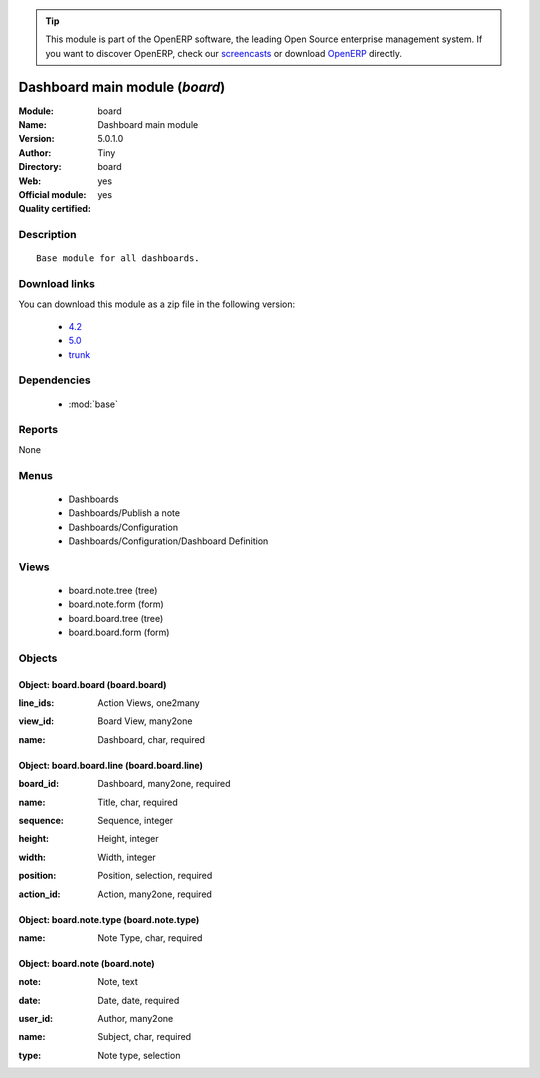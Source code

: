 
.. i18n: .. module:: board
.. i18n:     :synopsis: Dashboard main module (Official, Quality Certified)
.. i18n:     :noindex:
.. i18n: .. 
..

.. module:: board
    :synopsis: Dashboard main module (Official, Quality Certified)
    :noindex:
.. 

.. i18n: .. raw:: html
.. i18n: 
.. i18n:       <br />
.. i18n:     <link rel="stylesheet" href="../_static/hide_objects_in_sidebar.css" type="text/css" />
..

.. raw:: html

      <br />
    <link rel="stylesheet" href="../_static/hide_objects_in_sidebar.css" type="text/css" />

.. i18n: .. tip:: This module is part of the OpenERP software, the leading Open Source 
.. i18n:   enterprise management system. If you want to discover OpenERP, check our 
.. i18n:   `screencasts <http://openerp.tv>`_ or download 
.. i18n:   `OpenERP <http://openerp.com>`_ directly.
..

.. tip:: This module is part of the OpenERP software, the leading Open Source 
  enterprise management system. If you want to discover OpenERP, check our 
  `screencasts <http://openerp.tv>`_ or download 
  `OpenERP <http://openerp.com>`_ directly.

.. i18n: .. raw:: html
.. i18n: 
.. i18n:     <div class="js-kit-rating" title="" permalink="" standalone="yes" path="/board"></div>
.. i18n:     <script src="http://js-kit.com/ratings.js"></script>
..

.. raw:: html

    <div class="js-kit-rating" title="" permalink="" standalone="yes" path="/board"></div>
    <script src="http://js-kit.com/ratings.js"></script>

.. i18n: Dashboard main module (*board*)
.. i18n: ===============================
.. i18n: :Module: board
.. i18n: :Name: Dashboard main module
.. i18n: :Version: 5.0.1.0
.. i18n: :Author: Tiny
.. i18n: :Directory: board
.. i18n: :Web: 
.. i18n: :Official module: yes
.. i18n: :Quality certified: yes
..

Dashboard main module (*board*)
===============================
:Module: board
:Name: Dashboard main module
:Version: 5.0.1.0
:Author: Tiny
:Directory: board
:Web: 
:Official module: yes
:Quality certified: yes

.. i18n: Description
.. i18n: -----------
..

Description
-----------

.. i18n: ::
.. i18n: 
.. i18n:   Base module for all dashboards.
..

::

  Base module for all dashboards.

.. i18n: Download links
.. i18n: --------------
..

Download links
--------------

.. i18n: You can download this module as a zip file in the following version:
..

You can download this module as a zip file in the following version:

.. i18n:   * `4.2 <http://www.openerp.com/download/modules/4.2/board.zip>`_
.. i18n:   * `5.0 <http://www.openerp.com/download/modules/5.0/board.zip>`_
.. i18n:   * `trunk <http://www.openerp.com/download/modules/trunk/board.zip>`_
..

  * `4.2 <http://www.openerp.com/download/modules/4.2/board.zip>`_
  * `5.0 <http://www.openerp.com/download/modules/5.0/board.zip>`_
  * `trunk <http://www.openerp.com/download/modules/trunk/board.zip>`_

.. i18n: Dependencies
.. i18n: ------------
..

Dependencies
------------

.. i18n:  * :mod:`base`
..

 * :mod:`base`

.. i18n: Reports
.. i18n: -------
..

Reports
-------

.. i18n: None
..

None

.. i18n: Menus
.. i18n: -------
..

Menus
-------

.. i18n:  * Dashboards
.. i18n:  * Dashboards/Publish a note
.. i18n:  * Dashboards/Configuration
.. i18n:  * Dashboards/Configuration/Dashboard Definition
..

 * Dashboards
 * Dashboards/Publish a note
 * Dashboards/Configuration
 * Dashboards/Configuration/Dashboard Definition

.. i18n: Views
.. i18n: -----
..

Views
-----

.. i18n:  * board.note.tree (tree)
.. i18n:  * board.note.form (form)
.. i18n:  * board.board.tree (tree)
.. i18n:  * board.board.form (form)
..

 * board.note.tree (tree)
 * board.note.form (form)
 * board.board.tree (tree)
 * board.board.form (form)

.. i18n: Objects
.. i18n: -------
..

Objects
-------

.. i18n: Object: board.board (board.board)
.. i18n: #################################
..

Object: board.board (board.board)
#################################

.. i18n: :line_ids: Action Views, one2many
..

:line_ids: Action Views, one2many

.. i18n: :view_id: Board View, many2one
..

:view_id: Board View, many2one

.. i18n: :name: Dashboard, char, required
..

:name: Dashboard, char, required

.. i18n: Object: board.board.line (board.board.line)
.. i18n: ###########################################
..

Object: board.board.line (board.board.line)
###########################################

.. i18n: :board_id: Dashboard, many2one, required
..

:board_id: Dashboard, many2one, required

.. i18n: :name: Title, char, required
..

:name: Title, char, required

.. i18n: :sequence: Sequence, integer
..

:sequence: Sequence, integer

.. i18n: :height: Height, integer
..

:height: Height, integer

.. i18n: :width: Width, integer
..

:width: Width, integer

.. i18n: :position: Position, selection, required
..

:position: Position, selection, required

.. i18n: :action_id: Action, many2one, required
..

:action_id: Action, many2one, required

.. i18n: Object: board.note.type (board.note.type)
.. i18n: #########################################
..

Object: board.note.type (board.note.type)
#########################################

.. i18n: :name: Note Type, char, required
..

:name: Note Type, char, required

.. i18n: Object: board.note (board.note)
.. i18n: ###############################
..

Object: board.note (board.note)
###############################

.. i18n: :note: Note, text
..

:note: Note, text

.. i18n: :date: Date, date, required
..

:date: Date, date, required

.. i18n: :user_id: Author, many2one
..

:user_id: Author, many2one

.. i18n: :name: Subject, char, required
..

:name: Subject, char, required

.. i18n: :type: Note type, selection
..

:type: Note type, selection
